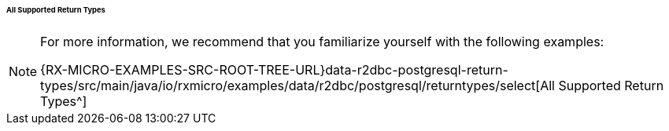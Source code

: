 :RX-MICRO-USAGE-ROOT-LOCAL-PATH: ../../../../../../../../../../

[[data-postgresql-select-return-all-types-section]]
====== All Supported Return Types

[NOTE]
====
For more information, we recommend that you familiarize yourself with the following examples:

{RX-MICRO-EXAMPLES-SRC-ROOT-TREE-URL}data-r2dbc-postgresql-return-types/src/main/java/io/rxmicro/examples/data/r2dbc/postgresql/returntypes/select[All Supported Return Types^]
====

